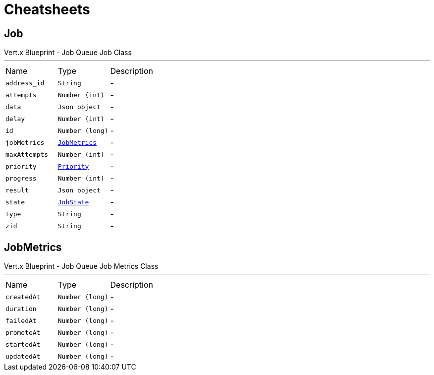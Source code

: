 = Cheatsheets

[[Job]]
== Job

++++
 Vert.x Blueprint - Job Queue
 Job Class
++++
'''

[cols=">25%,^25%,50%"]
[frame="topbot"]
|===
^|Name | Type ^| Description
|[[address_id]]`address_id`|`String`|-
|[[attempts]]`attempts`|`Number (int)`|-
|[[data]]`data`|`Json object`|-
|[[delay]]`delay`|`Number (int)`|-
|[[id]]`id`|`Number (long)`|-
|[[jobMetrics]]`jobMetrics`|`link:dataobjects.html#JobMetrics[JobMetrics]`|-
|[[maxAttempts]]`maxAttempts`|`Number (int)`|-
|[[priority]]`priority`|`link:enums.html#Priority[Priority]`|-
|[[progress]]`progress`|`Number (int)`|-
|[[result]]`result`|`Json object`|-
|[[state]]`state`|`link:enums.html#JobState[JobState]`|-
|[[type]]`type`|`String`|-
|[[zid]]`zid`|`String`|-
|===

[[JobMetrics]]
== JobMetrics

++++
 Vert.x Blueprint - Job Queue
 Job Metrics Class
++++
'''

[cols=">25%,^25%,50%"]
[frame="topbot"]
|===
^|Name | Type ^| Description
|[[createdAt]]`createdAt`|`Number (long)`|-
|[[duration]]`duration`|`Number (long)`|-
|[[failedAt]]`failedAt`|`Number (long)`|-
|[[promoteAt]]`promoteAt`|`Number (long)`|-
|[[startedAt]]`startedAt`|`Number (long)`|-
|[[updatedAt]]`updatedAt`|`Number (long)`|-
|===

